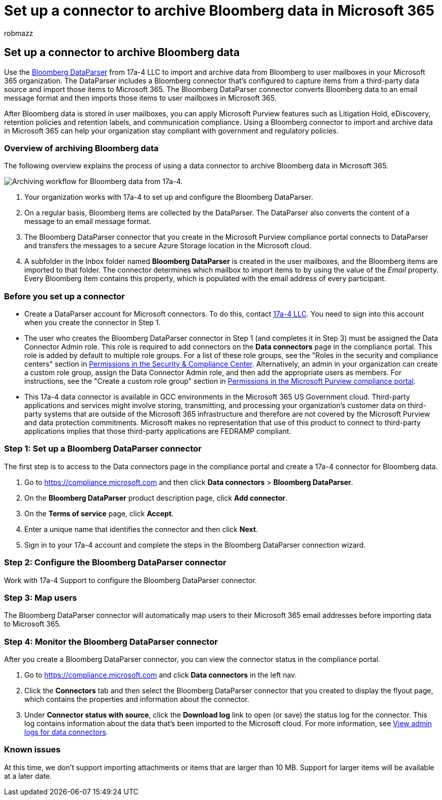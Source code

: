 = Set up a connector to archive Bloomberg data in Microsoft 365
:audience: Admin
:author: robmazz
:description: Learn how to set up and use a 17a-4 Bloomberg DataParser connector to import and archive Bloomberg data in Microsoft 365.
:f1.keywords: ["NOCSH"]
:manager: laurawi
:ms.author: robmazz
:ms.collection: ["tier1", "M365-security-compliance", "data-connectors"]
:ms.date:
:ms.localizationpriority: medium
:ms.service: O365-seccomp
:ms.topic: how-to

== Set up a connector to archive Bloomberg data

Use the https://www.17a-4.com/Bloomberg-dataparser/[Bloomberg DataParser] from 17a-4 LLC to import and archive data from Bloomberg to user mailboxes in your Microsoft 365 organization.
The DataParser includes a Bloomberg connector that's configured to capture items from a third-party data source and import those items to Microsoft 365.
The Bloomberg DataParser connector converts Bloomberg data to an email message format and then imports those items to user mailboxes in Microsoft 365.

After Bloomberg data is stored in user mailboxes, you can apply Microsoft Purview features such as Litigation Hold, eDiscovery, retention policies and retention labels, and communication compliance.
Using a Bloomberg connector to import and archive data in Microsoft 365 can help your organization stay compliant with government and regulatory policies.

=== Overview of archiving Bloomberg data

The following overview explains the process of using a data connector to archive Bloomberg data in Microsoft 365.

image::../media/BloombergDataParserConnectorWorkflow.png[Archiving workflow for Bloomberg data from 17a-4.]

. Your organization works with 17a-4 to set up and configure the Bloomberg DataParser.
. On a regular basis, Bloomberg items are collected by the DataParser.
The DataParser also converts the content of a message to an email message format.
. The Bloomberg DataParser connector that you create in the Microsoft Purview compliance portal connects to DataParser and transfers the messages to a secure Azure Storage location in the Microsoft cloud.
. A subfolder in the Inbox folder named *Bloomberg DataParser* is created in the user mailboxes, and the Bloomberg items are imported to that folder.
The connector determines which mailbox to import items to by using the value of the _Email_ property.
Every Bloomberg item contains this property, which is populated with the email address of every participant.

=== Before you set up a connector

* Create a DataParser account for Microsoft connectors.
To do this, contact https://www.17a-4.com/contact/[17a-4 LLC].
You need to sign into this account when you create the connector in Step 1.
* The user who creates the Bloomberg DataParser connector in Step 1 (and completes it in Step 3) must be assigned the Data Connector Admin role.
This role is required to add connectors on the *Data connectors* page in the compliance portal.
This role is added by default to multiple role groups.
For a list of these role groups, see the "Roles in the security and compliance centers" section in link:../security/office-365-security/permissions-in-the-security-and-compliance-center.md#roles-in-the-security--compliance-center[Permissions in the Security & Compliance Center].
Alternatively, an admin in your organization can create a custom role group, assign the Data Connector Admin role, and then add the appropriate users as members.
For instructions, see the "Create a custom role group" section in link:microsoft-365-compliance-center-permissions.md#create-a-custom-role-group[Permissions in the Microsoft Purview compliance portal].
* This 17a-4 data connector is available in GCC environments in the Microsoft 365 US Government cloud.
Third-party applications and services might involve storing, transmitting, and processing your organization's customer data on third-party systems that are outside of the Microsoft 365 infrastructure and therefore are not covered by the Microsoft Purview and data protection commitments.
Microsoft makes no representation that use of this product to connect to third-party applications implies that those third-party applications are FEDRAMP compliant.

=== Step 1: Set up a Bloomberg DataParser connector

The first step is to access to the Data connectors page in the compliance portal and create a 17a-4 connector for Bloomberg data.

. Go to https://compliance.microsoft.com and then click *Data connectors* > *Bloomberg DataParser*.
. On the *Bloomberg DataParser* product description page, click *Add connector*.
. On the *Terms of service* page, click *Accept*.
. Enter a unique name that identifies the connector and then click *Next*.
. Sign in to your 17a-4 account and complete the steps in the Bloomberg DataParser connection wizard.

=== Step 2: Configure the Bloomberg DataParser connector

Work with 17a-4 Support to configure the Bloomberg DataParser connector.

=== Step 3: Map users

The Bloomberg DataParser connector will automatically map users to their Microsoft 365 email addresses before importing data to Microsoft 365.

=== Step 4: Monitor the Bloomberg DataParser connector

After you create a Bloomberg DataParser connector, you can view the connector status in the compliance portal.

. Go to https://compliance.microsoft.com and click *Data connectors* in the left nav.
. Click the *Connectors* tab and then select the Bloomberg DataParser connector that you created to display the flyout page, which contains the properties and information about the connector.
. Under *Connector status with source*, click the *Download log* link to open (or save) the status log for the connector.
This log contains information about the data that's been imported to the Microsoft cloud.
For more information, see xref:data-connector-admin-logs.adoc[View admin logs for data connectors].

=== Known issues

At this time, we don't support importing attachments or items that are larger than 10 MB.
Support for larger items will be available at a later date.
